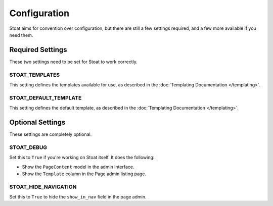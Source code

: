 Configuration
=============

Stoat aims for convention over configuration,  but there are still a few settings
required, and a few more available if you need them.

Required Settings
-----------------

These two settings need to be set for Stoat to work correctly.

STOAT_TEMPLATES
~~~~~~~~~~~~~~~

This setting defines the templates available for use, as described in the
:doc:`Templating Documentation </templating>`.

STOAT_DEFAULT_TEMPLATE
~~~~~~~~~~~~~~~~~~~~~~

This setting defines the default template, as described in the :doc:`Templating
Documentation </templating>`.

Optional Settings
-----------------

These settings are completely optional.

STOAT_DEBUG
~~~~~~~~~~~

Set this to ``True`` if you're working on Stoat itself.  It does the following:

* Show the ``PageContent`` model in the admin interface.
* Show the ``Template`` column in the Page admin listing page.

STOAT_HIDE_NAVIGATION
~~~~~~~~~~~~~~~~~~~~~

Set this to ``True`` to hide the ``show_in_nav`` field in the page admin.
